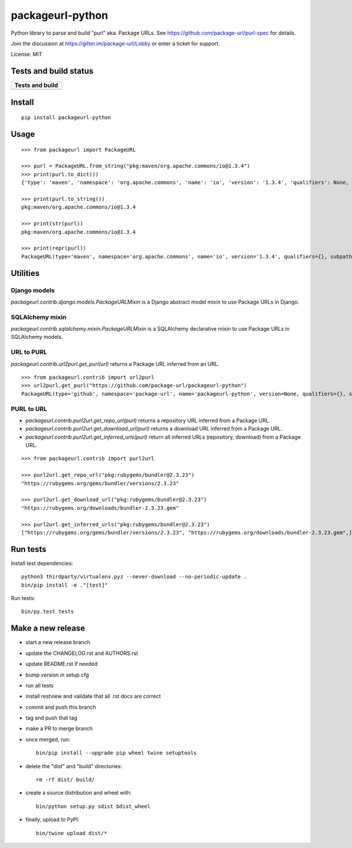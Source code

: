 =================
packageurl-python
=================

Python library to parse and build "purl" aka. Package URLs.
See https://github.com/package-url/purl-spec for details.

Join the discussion at https://gitter.im/package-url/Lobby or enter a ticket for support.

License: MIT

Tests and build status
======================

+----------------------+
| **Tests and build**  |
+======================+
| |ci-tests|           |
+----------------------+

Install
=======
::

    pip install packageurl-python

Usage
=====
::

    >>> from packageurl import PackageURL

    >>> purl = PackageURL.from_string("pkg:maven/org.apache.commons/io@1.3.4")
    >>> print(purl.to_dict())
    {'type': 'maven', 'namespace': 'org.apache.commons', 'name': 'io', 'version': '1.3.4', 'qualifiers': None, 'subpath': None}

    >>> print(purl.to_string())
    pkg:maven/org.apache.commons/io@1.3.4

    >>> print(str(purl))
    pkg:maven/org.apache.commons/io@1.3.4

    >>> print(repr(purl))
    PackageURL(type='maven', namespace='org.apache.commons', name='io', version='1.3.4', qualifiers={}, subpath=None)

Utilities
=========

Django models
^^^^^^^^^^^^^

`packageurl.contrib.django.models.PackageURLMixin` is a Django abstract model mixin to use Package URLs in Django.

SQLAlchemy mixin
^^^^^^^^^^^^^^^^

`packageurl.contrib.sqlalchemy.mixin.PackageURLMixin` is a SQLAlchemy declarative mixin to use Package URLs in SQLAlchemy models.

URL to PURL
^^^^^^^^^^^

`packageurl.contrib.url2purl.get_purl(url)` returns a Package URL inferred from an URL.

::

    >>> from packageurl.contrib import url2purl
    >>> url2purl.get_purl("https://github.com/package-url/packageurl-python")
    PackageURL(type='github', namespace='package-url', name='packageurl-python', version=None, qualifiers={}, subpath=None)

PURL to URL
^^^^^^^^^^^

- `packageurl.contrib.purl2url.get_repo_url(purl)` returns a repository URL inferred from a Package URL.
- `packageurl.contrib.purl2url.get_download_url(purl)` returns a download URL inferred from a Package URL.
- `packageurl.contrib.purl2url.get_inferred_urls(purl)` return all inferred URLs (repository, download) from a Package URL.

::

    >>> from packageurl.contrib import purl2url

    >>> purl2url.get_repo_url("pkg:rubygems/bundler@2.3.23")
    "https://rubygems.org/gems/bundler/versions/2.3.23"

    >>> purl2url.get_download_url("pkg:rubygems/bundler@2.3.23")
    "https://rubygems.org/downloads/bundler-2.3.23.gem"

    >>> purl2url.get_inferred_urls("pkg:rubygems/bundler@2.3.23")
    ["https://rubygems.org/gems/bundler/versions/2.3.23", "https://rubygems.org/downloads/bundler-2.3.23.gem",]

Run tests
=========

Install test dependencies::

    python3 thirdparty/virtualenv.pyz --never-download --no-periodic-update .
    bin/pip install -e ."[test]"

Run tests::

    bin/py.test tests

Make a new release
==================

- start a new release branch
- update the CHANGELOG.rst and AUTHORS.rst
- update README.rst if needed
- bump version in setup.cfg
- run all tests
- install restview and validate that all .rst docs are correct
- commit and push this branch
- tag and push that tag
- make a PR to merge branch
- once merged, run::

    bin/pip install --upgrade pip wheel twine setuptools

- delete the "dist" and "build" directories::

    rm -rf dist/ build/

- create a source distribution and wheel with::

    bin/python setup.py sdist bdist_wheel

- finally, upload to PyPI::

    bin/twine upload dist/*


.. |ci-tests| image:: https://github.com/package-url/packageurl-python/actions/workflows/ci.yml/badge.svg?branch=main
    :target: https://github.com/package-url/packageurl-python/actions/workflows/ci.yml
    :alt: CI Tests and build status
